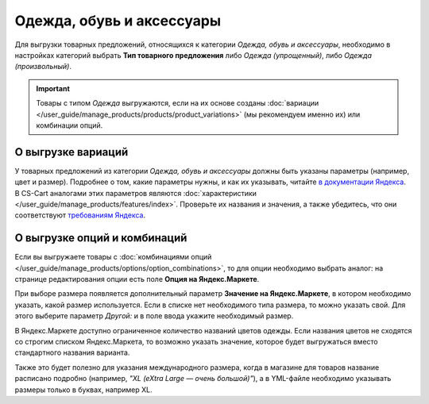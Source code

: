 Одежда, обувь и аксессуары
--------------------------

Для выгрузки товарных предложений, относящихся к категории *Одежда, обувь и аксессуары*, необходимо в настройках категорий выбрать **Тип товарного предложения** либо *Одежда (упрощенный)*, либо *Одежда (произвольный)*.

.. fancybox:: img/yml_category_type_offer.png
    :alt: YML категория

.. important::

    Товары с типом *Одежда* выгружаются, если на их основе созданы :doc:`вариации </user_guide/manage_products/products/product_variations>` (мы рекомендуем именно их) или комбинации опций.

===================
О выгрузке вариаций
===================

У товарных предложений из категории *Одежда, обувь и аксессуары* должны быть указаны параметры (например, цвет и размер). Подробнее о том, какие параметры нужны, и как их указывать, читайте `в документации Яндекса <https://yandex.ru/support/partnermarket/guides/clothes.html>`_. В CS-Cart аналогами этих параметров являются :doc:`характеристики </user_guide/manage_products/features/index>`. Проверьте их названия и значения, а также убедитесь, что они соответствуют `требованиям Яндекса <https://yandex.ru/support/partnermarket/elements/param.html>`_.

=============================
О выгрузке опций и комбинаций
=============================

Если вы выгружаете товары с :doc:`комбинациями опций </user_guide/manage_products/options/option_combinations>`, то для опции необходимо выбрать аналог: на странице редактирования опции есть поле **Опция на Яндекс.Маркете**.

.. fancybox:: img/yml_option_type.png
    :alt: YML опция

При выборе размера появляется дополнительный параметр **Значение на Яндекс.Маркете**, в котором необходимо указать, какой размер используется. Если в списке нет необходимого типа размера, то можно указать свой. Для этого выберите параметр *Другой:* и в поле ввода укажите необходимый размер.

.. fancybox:: img/yml_option_param.png
    :alt: YML параметр опции

В Яндекс.Маркете доступно ограниченное количество названий цветов одежды. Если названия цветов не сходятся со строгим списком Яндекс.Маркета, то возможно указать значение, которое будет выгружаться вместо стандартного названия варианта.

Также это будет полезно для указания международного размера, когда в магазине для товаров название расписано подробно (например, *"XL (eXtra Large — очень большой)"*), а в YML-файле необходимо указывать размеры только в буквах, например XL.

.. fancybox:: img/yml_option_variant.png
    :alt: YML параметр опции
